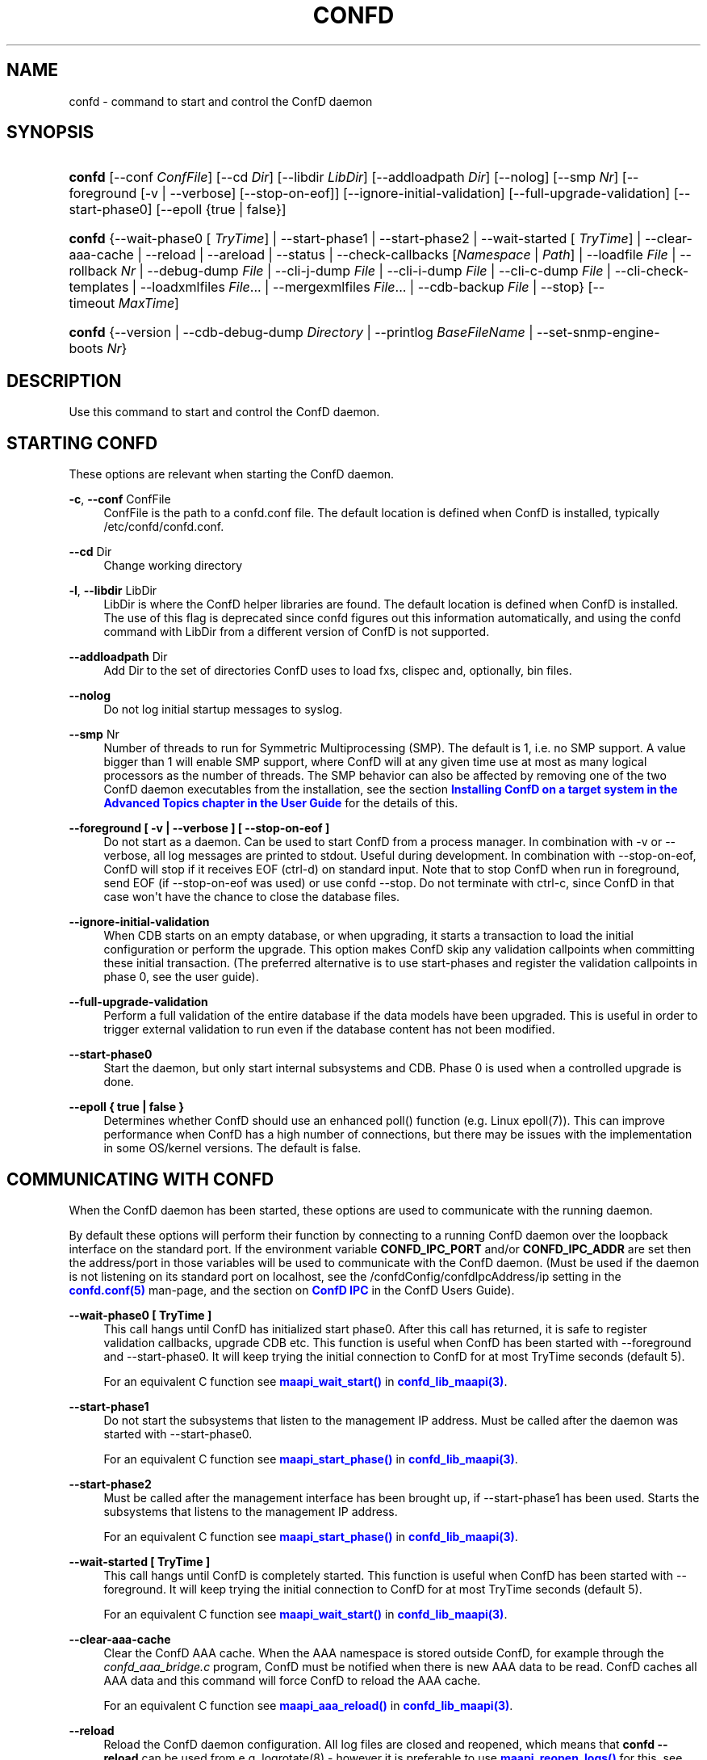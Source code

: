 '\" t
.\"     Title: confd
.\"    Author:  <support@tail-f.com>
.\" Generator: DocBook XSL Stylesheets v1.78.1 <http://docbook.sf.net/>
.\"      Date: 03/18/2015
.\"    Manual: ConfD Manual
.\"    Source: Tail-f Systems
.\"  Language: English
.\"
.TH "CONFD" "1" "03/18/2015" "Tail-f Systems" "ConfD Manual"
.\" -----------------------------------------------------------------
.\" * Define some portability stuff
.\" -----------------------------------------------------------------
.\" ~~~~~~~~~~~~~~~~~~~~~~~~~~~~~~~~~~~~~~~~~~~~~~~~~~~~~~~~~~~~~~~~~
.\" http://bugs.debian.org/507673
.\" http://lists.gnu.org/archive/html/groff/2009-02/msg00013.html
.\" ~~~~~~~~~~~~~~~~~~~~~~~~~~~~~~~~~~~~~~~~~~~~~~~~~~~~~~~~~~~~~~~~~
.ie \n(.g .ds Aq \(aq
.el       .ds Aq '
.\" -----------------------------------------------------------------
.\" * set default formatting
.\" -----------------------------------------------------------------
.\" disable hyphenation
.nh
.\" disable justification (adjust text to left margin only)
.ad l
.\" -----------------------------------------------------------------
.\" * MAIN CONTENT STARTS HERE *
.\" -----------------------------------------------------------------
.SH "NAME"
confd \- command to start and control the ConfD daemon
.SH "SYNOPSIS"
.HP \w'\fBconfd\fR\ 'u
\fBconfd\fR [\-\-conf\ \fIConfFile\fR] [\-\-cd\ \fIDir\fR] [\-\-libdir\ \fILibDir\fR] [\-\-addloadpath\ \fIDir\fR] [\-\-nolog] [\-\-smp\ \fINr\fR] [\-\-foreground\ [\-v\ |\ \-\-verbose]\ [\-\-stop\-on\-eof]] [\-\-ignore\-initial\-validation] [\-\-full\-upgrade\-validation] [\-\-start\-phase0] [\-\-epoll\ {true\ |\ false}]
.HP \w'\fBconfd\fR\ 'u
\fBconfd\fR {\-\-wait\-phase0\ [\ \fITryTime\fR]  | \-\-start\-phase1 | \-\-start\-phase2 | \-\-wait\-started\ [\ \fITryTime\fR]  | \-\-clear\-aaa\-cache | \-\-reload | \-\-areload | \-\-status | \-\-check\-callbacks\ [\fINamespace\fR\ |\ \fIPath\fR] | \-\-loadfile\ \fIFile\fR | \-\-rollback\ \fINr\fR | \-\-debug\-dump\ \fIFile\fR | \-\-cli\-j\-dump\ \fIFile\fR | \-\-cli\-i\-dump\ \fIFile\fR | \-\-cli\-c\-dump\ \fIFile\fR | \-\-cli\-check\-templates | \-\-loadxmlfiles\ \fIFile\fR... | \-\-mergexmlfiles\ \fIFile\fR... | \-\-cdb\-backup\ \fIFile\fR | \-\-stop} [\-\-timeout\ \fIMaxTime\fR]
.HP \w'\fBconfd\fR\ 'u
\fBconfd\fR {\-\-version | \-\-cdb\-debug\-dump\ \fIDirectory\fR | \-\-printlog\ \fIBaseFileName\fR | \-\-set\-snmp\-engine\-boots\ \fINr\fR}
.SH "DESCRIPTION"
.PP
Use this command to start and control the ConfD daemon\&.
.SH "STARTING CONFD"
.PP
These options are relevant when starting the ConfD daemon\&.
.PP
\fB\-c\fR, \fB\-\-conf\fR ConfFile
.RS 4
ConfFile is the path to a confd\&.conf file\&. The default location is defined when ConfD is installed, typically /etc/confd/confd\&.conf\&.
.RE
.PP
\fB\-\-cd\fR Dir
.RS 4
Change working directory
.RE
.PP
\fB\-l\fR, \fB\-\-libdir\fR LibDir
.RS 4
LibDir is where the ConfD helper libraries are found\&. The default location is defined when ConfD is installed\&. The use of this flag is deprecated since confd figures out this information automatically, and using the confd command with LibDir from a different version of ConfD is not supported\&.
.RE
.PP
\fB\-\-addloadpath\fR Dir
.RS 4
Add Dir to the set of directories ConfD uses to load fxs, clispec and, optionally, bin files\&.
.RE
.PP
\fB\-\-nolog\fR
.RS 4
Do not log initial startup messages to syslog\&.
.RE
.PP
\fB\-\-smp\fR Nr
.RS 4
Number of threads to run for Symmetric Multiprocessing (SMP)\&. The default is 1, i\&.e\&. no SMP support\&. A value bigger than 1 will enable SMP support, where ConfD will at any given time use at most as many logical processors as the number of threads\&. The SMP behavior can also be affected by removing one of the two ConfD daemon executables from the installation, see the section
\m[blue]\fBInstalling ConfD on a target system in the Advanced Topics chapter in the User Guide\fR\m[]
for the details of this\&.
.RE
.PP
\fB\-\-foreground [ \-v | \-\-verbose ] [ \-\-stop\-on\-eof ]\fR
.RS 4
Do not start as a daemon\&. Can be used to start ConfD from a process manager\&. In combination with \-v or \-\-verbose, all log messages are printed to stdout\&. Useful during development\&. In combination with \-\-stop\-on\-eof, ConfD will stop if it receives EOF (ctrl\-d) on standard input\&. Note that to stop ConfD when run in foreground, send EOF (if \-\-stop\-on\-eof was used) or use confd \-\-stop\&. Do not terminate with ctrl\-c, since ConfD in that case won\*(Aqt have the chance to close the database files\&.
.RE
.PP
\fB\-\-ignore\-initial\-validation\fR
.RS 4
When CDB starts on an empty database, or when upgrading, it starts a transaction to load the initial configuration or perform the upgrade\&. This option makes ConfD skip any validation callpoints when committing these initial transaction\&. (The preferred alternative is to use start\-phases and register the validation callpoints in phase 0, see the user guide)\&.
.RE
.PP
\fB\-\-full\-upgrade\-validation\fR
.RS 4
Perform a full validation of the entire database if the data models have been upgraded\&. This is useful in order to trigger external validation to run even if the database content has not been modified\&.
.RE
.PP
\fB\-\-start\-phase0\fR
.RS 4
Start the daemon, but only start internal subsystems and CDB\&. Phase 0 is used when a controlled upgrade is done\&.
.RE
.PP
\fB\-\-epoll { true | false }\fR
.RS 4
Determines whether ConfD should use an enhanced poll() function (e\&.g\&. Linux epoll(7))\&. This can improve performance when ConfD has a high number of connections, but there may be issues with the implementation in some OS/kernel versions\&. The default is false\&.
.RE
.SH "COMMUNICATING WITH CONFD"
.PP
When the ConfD daemon has been started, these options are used to communicate with the running daemon\&.
.PP
By default these options will perform their function by connecting to a running ConfD daemon over the loopback interface on the standard port\&. If the environment variable
\fBCONFD_IPC_PORT\fR
and/or
\fBCONFD_IPC_ADDR\fR
are set then the address/port in those variables will be used to communicate with the ConfD daemon\&. (Must be used if the daemon is not listening on its standard port on localhost, see the
/confdConfig/confdIpcAddress/ip
setting in the
\m[blue]\fBconfd\&.conf(5)\fR\m[]
man\-page, and the section on
\m[blue]\fBConfD IPC\fR\m[]
in the ConfD Users Guide)\&.
.PP
\fB\-\-wait\-phase0 [ TryTime ]\fR
.RS 4
This call hangs until ConfD has initialized start phase0\&. After this call has returned, it is safe to register validation callbacks, upgrade CDB etc\&. This function is useful when ConfD has been started with \-\-foreground and \-\-start\-phase0\&. It will keep trying the initial connection to ConfD for at most TryTime seconds (default 5)\&.
.sp
For an equivalent C function see
\m[blue]\fB\fBmaapi_wait_start()\fR\fR\m[]
in
\m[blue]\fBconfd_lib_maapi(3)\fR\m[]\&.
.RE
.PP
\fB\-\-start\-phase1\fR
.RS 4
Do not start the subsystems that listen to the management IP address\&. Must be called after the daemon was started with \-\-start\-phase0\&.
.sp
For an equivalent C function see
\m[blue]\fB\fBmaapi_start_phase()\fR\fR\m[]
in
\m[blue]\fBconfd_lib_maapi(3)\fR\m[]\&.
.RE
.PP
\fB\-\-start\-phase2\fR
.RS 4
Must be called after the management interface has been brought up, if \-\-start\-phase1 has been used\&. Starts the subsystems that listens to the management IP address\&.
.sp
For an equivalent C function see
\m[blue]\fB\fBmaapi_start_phase()\fR\fR\m[]
in
\m[blue]\fBconfd_lib_maapi(3)\fR\m[]\&.
.RE
.PP
\fB\-\-wait\-started [ TryTime ]\fR
.RS 4
This call hangs until ConfD is completely started\&. This function is useful when ConfD has been started with \-\-foreground\&. It will keep trying the initial connection to ConfD for at most TryTime seconds (default 5)\&.
.sp
For an equivalent C function see
\m[blue]\fB\fBmaapi_wait_start()\fR\fR\m[]
in
\m[blue]\fBconfd_lib_maapi(3)\fR\m[]\&.
.RE
.PP
\fB\-\-clear\-aaa\-cache\fR
.RS 4
Clear the ConfD AAA cache\&. When the AAA namespace is stored outside ConfD, for example through the
\fIconfd_aaa_bridge\&.c\fR
program, ConfD must be notified when there is new AAA data to be read\&. ConfD caches all AAA data and this command will force ConfD to reload the AAA cache\&.
.sp
For an equivalent C function see
\m[blue]\fB\fBmaapi_aaa_reload()\fR\fR\m[]
in
\m[blue]\fBconfd_lib_maapi(3)\fR\m[]\&.
.RE
.PP
\fB\-\-reload\fR
.RS 4
Reload the ConfD daemon configuration\&. All log files are closed and reopened, which means that
\fBconfd \-\-reload\fR
can be used from e\&.g\&. logrotate(8) \- however it is preferable to use
\m[blue]\fB\fBmaapi_reopen_logs()\fR\fR\m[]
for this, see
\m[blue]\fBconfd_lib_maapi(3)\fR\m[]\&.
\fBmaapi_reopen_logs()\fR
can also be invoked via
\fBconfd_cmd \-c reopen_logs\fR, see
\m[blue]\fBconfd_cmd(1)\fR\m[]\&.
.sp
For an equivalent C function see
\m[blue]\fB\fBmaapi_reload_config()\fR\fR\m[]
in
\m[blue]\fBconfd_lib_maapi(3)\fR\m[]\&.
.if n \{\
.sp
.\}
.RS 4
.it 1 an-trap
.nr an-no-space-flag 1
.nr an-break-flag 1
.br
.ps +1
\fBNote\fR
.ps -1
.br
If we update a \&.fxs file, it is not enough to do a reload; the daemon has to be restarted, or the procedure described in the
\m[blue]\fBIn\-service Data Model Upgrade\fR\m[]
chapter in the User Guide has to be used\&.
.sp .5v
.RE
.RE
.PP
\fB\-\-areload\fR
.RS 4
Asynchronously reload the ConfD daemon configuration\&. This can be used in scripts executed by the ConfD daemon\&.
.sp
For an equivalent C function see
\m[blue]\fB\fBmaapi_reload_config()\fR\fR\m[]
in
\m[blue]\fBconfd_lib_maapi(3)\fR\m[]\&.
.RE
.PP
\fB\-\-stop\fR
.RS 4
Stop the ConfD daemon\&.
.sp
For an equivalent C function see
\m[blue]\fB\fBmaapi_stop()\fR\fR\m[]
in
\m[blue]\fBconfd_lib_maapi(3)\fR\m[]\&.
.RE
.PP
\fB\-\-status\fR
.RS 4
Prints status information about the ConfD daemon on stdout\&. Among the things listed are: loaded namespaces, current user sessions, callpoints (and whether they are registered or not), CDB status, and the current start\-phase\&. Start phases are reported as "status:" and can be one of starting (which is pre\-phase0), phase0, phase1, started (i\&.e\&. phase2), or stopping (which means that ConfD is about to shutdown)\&.
.RE
.PP
\fB\-\-debug\-dump File\fR
.RS 4
Dump debug information from an already running ConfD daemon into a file\&. The file only makes sense to ConfD developers\&. It is often a good idea to include a debug dump in ConfD trouble reports\&.
.RE
.PP
\fB\-\-cli\-j\-dump File\fR
.RS 4
Dump cli structure information from the ConfD daemon into a file\&.
.RE
.PP
\fB\-\-cli\-i\-dump File\fR
.RS 4
Dump cli structure information from the ConfD daemon into a file\&.
.RE
.PP
\fB\-\-cli\-c\-dump File\fR
.RS 4
Dump cli structure information from the ConfD daemon into a file\&.
.RE
.PP
\fB\-\-cli\-check\-templates\fR
.RS 4
Walks through the entire data tree and validates all templates and verifies that all paths in the templates are valid\&.
.RE
.PP
\fB\-\-check\-callbacks [Namespace | Path]\fR
.RS 4
Walks through the entire data tree (config and stat), or only the Namespace or Path, and verifies that all read\-callbacks are implemented for all elements, and verifies their return values\&.
.RE
.PP
\fB\-\-loadfile File\fR
.RS 4
Load configuration in curly bracket format from File\&.
.RE
.PP
\fB\-\-rollback Nr\fR
.RS 4
Rollback configuration to saved configuration number Nr\&.
.RE
.PP
\fB\-\-loadxmlfiles File \&.\&.\&.\fR
.RS 4
Load configuration in XML format from Files\&. The configuration is completely replaced by the contents in Files\&.
.RE
.PP
\fB\-\-mergexmlfiles File \&.\&.\&.\fR
.RS 4
Load configuration in XML format from Files\&. The configuration is merged with the contents in Files\&. The XML may use the \*(Aqoperation\*(Aq attribute, in the same way as it is used in a NETCONF <edit\-config> operation\&.
.RE
.PP
\fB\-\-cdb\-backup File\fR
.RS 4
Save a snapshot of the CDB database into a GZipp:ed tar archive file (given by the File argument)\&. If the File argument is a relative path, the file will be saved relative the
\fIConfD daemon\*(Aqs current working directory\fR\&. Only configuration data stored in CDB is saved (persistent CDB operational data is not)\&. Note: if the database is locked for writing, the command will fail\&.
.RE
.PP
\fB\-\-timeout MaxTime\fR
.RS 4
Specify the maximum time to wait for the ConfD daemon to complete the command, in seconds\&. If this option is not given, no timeout is used\&.
.RE
.SH "STANDALONE OPTIONS"
.PP
\fB\-\-cdb\-debug\-dump Directory\fR
.RS 4
Print a lot of information about the CDB files in
\fIDirectory\fR
to stdout\&. This is a completely stand\-alone feature and the only thing needed is the \&.cdb files (no running ConfD daemon or \&.fxs files etc)\&.
.RE
.PP
\fB\-\-version\fR
.RS 4
Reports the ConfD version without interacting with the daemon\&.
.RE
.PP
\fB\-\-printlog BaseFileName\fR
.RS 4
Print the contents of the ConfD errorLog\&. This is normally only useful for Tail\-f support and developers, since the information pertains to internal details of the ConfD software components, but it may also be relevant for Erlang application code executed internally in ConfD\&. The argument is the name as specified by
/confdConfig/logs/errorLog/filename, i\&.e\&. without the
\&.idx,
\&.1
etc suffixes\&.
.RE
.PP
\fB\-\-set\-snmp\-engine\-boots Nr\fR
.RS 4
Set the initial value, or override the previous value for the snmpEngineBoots counter object\&. After invoking ConfD with this option and (re\-)starting ConfD the counter\*(Aqs value will be
\fINr\fR
+ 1\&. This is potentially useful if an SNMP Agent implementation is being replaced by ConfD, using the same snmpEngineId as the previous agent implementation, and not wanting to clear the snmpEngineBoots counter for SNMP managers that have been communicating with the old Agent using SNMP v3\&. Invoking ConfD with this option must be done with
/confdConfig/stateDir
as working directory\&.
.RE
.PP
\fB\-\-timeout MaxTime\fR
.RS 4
See above\&.
.RE
.SH "DIAGNOSTICS"
.PP
If ConfD starts, the exit status is 0\&. If not it is a positive integer\&. The different meanings of the different exit codes are documented in the
\m[blue]\fBAdvanced topics\fR\m[]
chapter in the user guide\&. When failing to start, the reason is normally given in the ConfD daemon log\&. The location of the daemon log is specified in the ConfFile as described in
\m[blue]\fBconfd\&.conf(5)\fR\m[]\&.
.SH "SEE ALSO"
.PP
\fBconfd.conf\fR(5)
\- ConfD daemon configuration file format
.SH "AUTHOR"
.PP
 <\&support@tail\-f\&.com\&>
.RS 4
.RE
.SH "COPYRIGHT"
.br
Copyright \(co 2014, 2015 Tail-f Systems AB
.br
